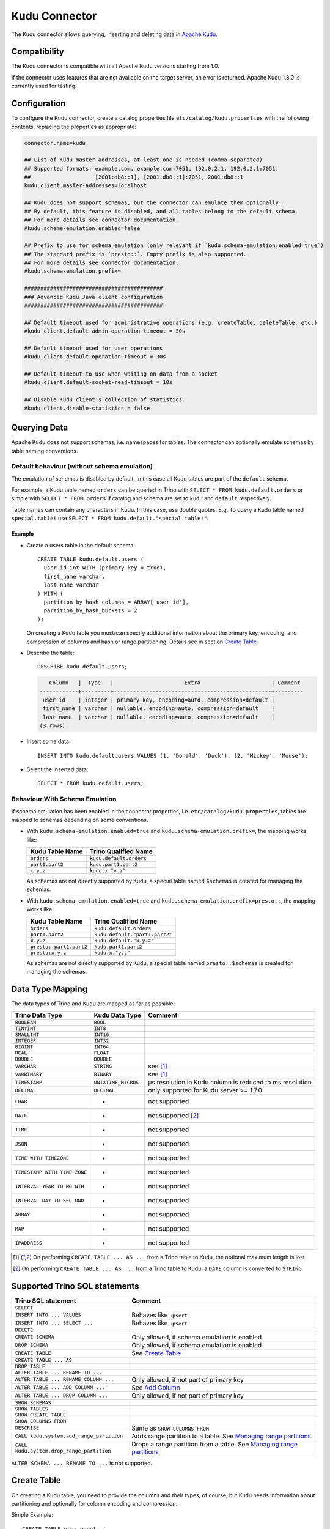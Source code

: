 ==============
Kudu Connector
==============

The Kudu connector allows querying, inserting and deleting data in `Apache Kudu`_.

.. _Apache Kudu: https://kudu.apache.org/


Compatibility
-------------

The Kudu connector is compatible with all Apache Kudu versions starting from 1.0.

If the connector uses features that are not available on the target server, an error is returned.
Apache Kudu 1.8.0 is currently used for testing.


Configuration
-------------

To configure the Kudu connector, create a catalog properties file
``etc/catalog/kudu.properties`` with the following contents,
replacing the properties as appropriate:

.. code-block:: properties

   connector.name=kudu

   ## List of Kudu master addresses, at least one is needed (comma separated)
   ## Supported formats: example.com, example.com:7051, 192.0.2.1, 192.0.2.1:7051,
   ##                    [2001:db8::1], [2001:db8::1]:7051, 2001:db8::1
   kudu.client.master-addresses=localhost

   ## Kudu does not support schemas, but the connector can emulate them optionally.
   ## By default, this feature is disabled, and all tables belong to the default schema.
   ## For more details see connector documentation.
   #kudu.schema-emulation.enabled=false

   ## Prefix to use for schema emulation (only relevant if `kudu.schema-emulation.enabled=true`)
   ## The standard prefix is `presto::`. Empty prefix is also supported.
   ## For more details see connector documentation.
   #kudu.schema-emulation.prefix=

   ###########################################
   ### Advanced Kudu Java client configuration
   ###########################################

   ## Default timeout used for administrative operations (e.g. createTable, deleteTable, etc.)
   #kudu.client.default-admin-operation-timeout = 30s

   ## Default timeout used for user operations
   #kudu.client.default-operation-timeout = 30s

   ## Default timeout to use when waiting on data from a socket
   #kudu.client.default-socket-read-timeout = 10s

   ## Disable Kudu client's collection of statistics.
   #kudu.client.disable-statistics = false


Querying Data
-------------

Apache Kudu does not support schemas, i.e. namespaces for tables.
The connector can optionally emulate schemas by table naming conventions.

Default behaviour (without schema emulation)
~~~~~~~~~~~~~~~~~~~~~~~~~~~~~~~~~~~~~~~~~~~~

The emulation of schemas is disabled by default.
In this case all Kudu tables are part of the ``default`` schema.

For example, a Kudu table named ``orders`` can be queried in Trino
with ``SELECT * FROM kudu.default.orders`` or simple with ``SELECT * FROM orders``
if catalog and schema are set to ``kudu`` and ``default`` respectively.

Table names can contain any characters in Kudu. In this case, use double quotes.
E.g. To query a Kudu table named ``special.table!`` use ``SELECT * FROM kudu.default."special.table!"``.


Example
^^^^^^^

* Create a users table in the default schema::

    CREATE TABLE kudu.default.users (
      user_id int WITH (primary_key = true),
      first_name varchar,
      last_name varchar
    ) WITH (
      partition_by_hash_columns = ARRAY['user_id'],
      partition_by_hash_buckets = 2
    );

  On creating a Kudu table you must/can specify additional information about
  the primary key, encoding, and compression of columns and hash or range
  partitioning. Details see in section
  `Create Table`_.

* Describe the table::

      DESCRIBE kudu.default.users;

  .. code-block:: text

         Column   |  Type   |                      Extra                      | Comment
      ------------+---------+-------------------------------------------------+---------
       user_id    | integer | primary_key, encoding=auto, compression=default |
       first_name | varchar | nullable, encoding=auto, compression=default    |
       last_name  | varchar | nullable, encoding=auto, compression=default    |
      (3 rows)

*  Insert some data::

    INSERT INTO kudu.default.users VALUES (1, 'Donald', 'Duck'), (2, 'Mickey', 'Mouse');

*  Select the inserted data::

    SELECT * FROM kudu.default.users;

Behaviour With Schema Emulation
~~~~~~~~~~~~~~~~~~~~~~~~~~~~~~~

If schema emulation has been enabled in the connector properties, i.e. ``etc/catalog/kudu.properties``,
tables are mapped to schemas depending on some conventions.

* With ``kudu.schema-emulation.enabled=true`` and ``kudu.schema-emulation.prefix=``,
  the mapping works like:

  +----------------------------+---------------------------------+
  | Kudu Table Name            | Trino Qualified Name            |
  +============================+=================================+
  | ``orders``                 | ``kudu.default.orders``         |
  +----------------------------+---------------------------------+
  | ``part1.part2``            | ``kudu.part1.part2``            |
  +----------------------------+---------------------------------+
  | ``x.y.z``                  | ``kudu.x."y.z"``                |
  +----------------------------+---------------------------------+

  As schemas are not directly supported by Kudu, a special table named
  ``$schemas`` is created for managing the schemas.


* With ``kudu.schema-emulation.enabled=true`` and ``kudu.schema-emulation.prefix=presto::``,
  the mapping works like:

  +----------------------------+---------------------------------+
  | Kudu Table Name            | Trino Qualified Name            |
  +============================+=================================+
  | ``orders``                 | ``kudu.default.orders``         |
  +----------------------------+---------------------------------+
  | ``part1.part2``            | ``kudu.default."part1.part2"``  |
  +----------------------------+---------------------------------+
  | ``x.y.z``                  | ``kudu.default."x.y.z"``        |
  +----------------------------+---------------------------------+
  | ``presto::part1.part2``    | ``kudu.part1.part2``            |
  +----------------------------+---------------------------------+
  | ``presto:x.y.z``           | ``kudu.x."y.z"``                |
  +----------------------------+---------------------------------+

  As schemas are not directly supported by Kudu, a special table named
  ``presto::$schemas`` is created for managing the schemas.

Data Type Mapping
-----------------

The data types of Trino and Kudu are mapped as far as possible:

+-----------------------+-----------------------+-----------------------+
| Trino Data Type       | Kudu Data Type        | Comment               |
+=======================+=======================+=======================+
| ``BOOLEAN``           | ``BOOL``              |                       |
+-----------------------+-----------------------+-----------------------+
| ``TINYINT``           | ``INT8``              |                       |
+-----------------------+-----------------------+-----------------------+
| ``SMALLINT``          | ``INT16``             |                       |
+-----------------------+-----------------------+-----------------------+
| ``INTEGER``           | ``INT32``             |                       |
+-----------------------+-----------------------+-----------------------+
| ``BIGINT``            | ``INT64``             |                       |
+-----------------------+-----------------------+-----------------------+
| ``REAL``              | ``FLOAT``             |                       |
+-----------------------+-----------------------+-----------------------+
| ``DOUBLE``            | ``DOUBLE``            |                       |
+-----------------------+-----------------------+-----------------------+
| ``VARCHAR``           | ``STRING``            | see [1]_              |
+-----------------------+-----------------------+-----------------------+
| ``VARBINARY``         | ``BINARY``            | see [1]_              |
+-----------------------+-----------------------+-----------------------+
| ``TIMESTAMP``         | ``UNIXTIME_MICROS``   | µs resolution in Kudu |
|                       |                       | column is reduced to  |
|                       |                       | ms resolution         |
+-----------------------+-----------------------+-----------------------+
| ``DECIMAL``           | ``DECIMAL``           | only supported for    |
|                       |                       | Kudu server >= 1.7.0  |
+-----------------------+-----------------------+-----------------------+
| ``CHAR``              | -                     | not supported         |
+-----------------------+-----------------------+-----------------------+
| ``DATE``              | -                     | not supported [2]_    |
+-----------------------+-----------------------+-----------------------+
| ``TIME``              | -                     | not supported         |
+-----------------------+-----------------------+-----------------------+
| ``JSON``              | -                     | not supported         |
+-----------------------+-----------------------+-----------------------+
| ``TIME WITH           | -                     | not supported         |
| TIMEZONE``            |                       |                       |
+-----------------------+-----------------------+-----------------------+
| ``TIMESTAMP WITH TIME | -                     | not supported         |
| ZONE``                |                       |                       |
+-----------------------+-----------------------+-----------------------+
| ``INTERVAL YEAR TO MO | -                     | not supported         |
| NTH``                 |                       |                       |
+-----------------------+-----------------------+-----------------------+
| ``INTERVAL DAY TO SEC | -                     | not supported         |
| OND``                 |                       |                       |
+-----------------------+-----------------------+-----------------------+
| ``ARRAY``             | -                     | not supported         |
+-----------------------+-----------------------+-----------------------+
| ``MAP``               | -                     | not supported         |
+-----------------------+-----------------------+-----------------------+
| ``IPADDRESS``         | -                     | not supported         |
+-----------------------+-----------------------+-----------------------+


.. [1] On performing ``CREATE TABLE ... AS ...`` from a Trino table to Kudu,
   the optional maximum length is lost

.. [2] On performing ``CREATE TABLE ... AS ...`` from a Trino table to Kudu,
   a ``DATE`` column is converted to ``STRING``


Supported Trino SQL statements
-------------------------------

+------------------------------------------+-------------------------------+
| Trino SQL statement                      | Comment                       |
+==========================================+===============================+
| ``SELECT``                               |                               |
+------------------------------------------+-------------------------------+
| ``INSERT INTO ... VALUES``               | Behaves like ``upsert``       |
+------------------------------------------+-------------------------------+
| ``INSERT INTO ... SELECT ...``           | Behaves like ``upsert``       |
+------------------------------------------+-------------------------------+
| ``DELETE``                               |                               |
+------------------------------------------+-------------------------------+
| ``CREATE SCHEMA``                        | Only allowed, if schema       |
|                                          | emulation is enabled          |
+------------------------------------------+-------------------------------+
| ``DROP SCHEMA``                          | Only allowed, if schema       |
|                                          | emulation is enabled          |
+------------------------------------------+-------------------------------+
| ``CREATE TABLE``                         | See `Create Table`_           |
+------------------------------------------+-------------------------------+
| ``CREATE TABLE ... AS``                  |                               |
+------------------------------------------+-------------------------------+
| ``DROP TABLE``                           |                               |
+------------------------------------------+-------------------------------+
| ``ALTER TABLE ... RENAME TO ...``        |                               |
+------------------------------------------+-------------------------------+
| ``ALTER TABLE ... RENAME COLUMN ...``    | Only allowed, if not part of  |
|                                          | primary key                   |
+------------------------------------------+-------------------------------+
| ``ALTER TABLE ... ADD COLUMN ...``       | See `Add Column`_             |
+------------------------------------------+-------------------------------+
| ``ALTER TABLE ... DROP COLUMN ...``      | Only allowed, if not part of  |
|                                          | primary key                   |
+------------------------------------------+-------------------------------+
| ``SHOW SCHEMAS``                         |                               |
+------------------------------------------+-------------------------------+
| ``SHOW TABLES``                          |                               |
+------------------------------------------+-------------------------------+
| ``SHOW CREATE TABLE``                    |                               |
+------------------------------------------+-------------------------------+
| ``SHOW COLUMNS FROM``                    |                               |
+------------------------------------------+-------------------------------+
| ``DESCRIBE``                             | Same as ``SHOW COLUMNS FROM`` |
+------------------------------------------+-------------------------------+
| ``CALL kudu.system.add_range_partition`` | Adds range partition to a     |
|                                          | table. See `Managing range    |
|                                          | partitions`_                  |
+------------------------------------------+-------------------------------+
| ``CALL kudu.system.drop_range_partition``| Drops a range partition       |
|                                          | from a table. See `Managing   |
|                                          | range partitions`_            |
+------------------------------------------+-------------------------------+

``ALTER SCHEMA ... RENAME TO ...`` is not supported.


Create Table
------------

On creating a Kudu table, you need to provide the columns and their types, of
course, but Kudu needs information about partitioning and optionally
for column encoding and compression.

Simple Example::

    CREATE TABLE user_events (
      user_id int WITH (primary_key = true),
      event_name varchar WITH (primary_key = true),
      message varchar,
      details varchar WITH (nullable = true, encoding = 'plain')
    ) WITH (
      partition_by_hash_columns = ARRAY['user_id'],
      partition_by_hash_buckets = 5,
      number_of_replicas = 3
    );

The primary key consists of ``user_id`` and ``event_name``. The table is partitioned into
five partitions by hash values of the column ``user_id``, and the ``number_of_replicas`` is
explicitly set to 3.

The primary key columns must always be the first columns of the column list.
All columns used in partitions must be part of the primary key.

The table property ``number_of_replicas`` is optional. It defines the
number of tablet replicas, and must be an odd number. If it is not specified,
the default replication factor from the Kudu master configuration is used.

Kudu supports two different kinds of partitioning: hash and range partitioning.
Hash partitioning distributes rows by hash value into one of many buckets.
Range partitions distributes rows using a totally-ordered range partition key.
The concrete range partitions must be created explicitly.
Kudu also supports multi-level partitioning. A table must have at least one
partitioning, either hash or range. It can have at most one range partitioning,
but multiple hash partitioning 'levels'.

For more details see `Partitioning Design`_.


Column Properties
~~~~~~~~~~~~~~~~~

Besides column name and type, you can specify some more properties of a column.

+----------------------+---------------+---------------------------------------------------------+
| Column property name | Type          | Description                                             |
+======================+===============+=========================================================+
| ``primary_key``      | ``BOOLEAN``   | If ``true``, the column belongs to primary key columns. |
|                      |               | The Kudu primary key enforces a uniqueness constraint.  |
|                      |               | Inserting a second row with the same primary key        |
|                      |               | results in updating the existing row ('UPSERT').        |
|                      |               | See also `Primary Key Design`_ in the Kudu              |
|                      |               | documentation.                                          |
+----------------------+---------------+---------------------------------------------------------+
| ``nullable``         | ``BOOLEAN``   | If ``true``, the value can be null. Primary key         |
|                      |               | columns must not be nullable.                           |
+----------------------+---------------+---------------------------------------------------------+
| ``encoding``         | ``VARCHAR``   | The column encoding can help to save storage space and  |
|                      |               | to improve query performance. Kudu uses an auto         |
|                      |               | encoding depending on the column type if not specified. |
|                      |               | Valid values are:                                       |
|                      |               | ``'auto'``, ``'plain'``, ``'bitshuffle'``,              |
|                      |               | ``'runlength'``, ``'prefix'``, ``'dictionary'``,        |
|                      |               | ``'group_varint'``.                                     |
|                      |               | See also `Column encoding`_ in the Kudu documentation.  |
+----------------------+---------------+---------------------------------------------------------+
| ``compression``      | ``VARCHAR``   | The encoded column values can be compressed. Kudu uses  |
|                      |               | a default compression if not specified.                 |
|                      |               | Valid values are:                                       |
|                      |               | ``'default'``, ``'no'``, ``'lz4'``, ``'snappy'``,       |
|                      |               | ``'zlib'``.                                             |
|                      |               | See also `Column compression`_ in the Kudu              |
|                      |               | documentation.                                          |
+----------------------+---------------+---------------------------------------------------------+

.. _`Primary Key Design`: http://kudu.apache.org/docs/schema_design.html#primary-keys
.. _`Column encoding`: https://kudu.apache.org/docs/schema_design.html#encoding
.. _`Column compression`: https://kudu.apache.org/docs/schema_design.html#compression


Example
^^^^^^^

.. code-block:: sql

    CREATE TABLE mytable (
      name varchar WITH (primary_key = true, encoding = 'dictionary', compression = 'snappy'),
      index bigint WITH (nullable = true, encoding = 'runlength', compression = 'lz4'),
      comment varchar WITH (nullable = true, encoding = 'plain', compression = 'default'),
       ...
    ) WITH (...);

Partitioning Design
~~~~~~~~~~~~~~~~~~~

A table must have at least one partitioning (either hash or range).
It can have at most one range partitioning, but multiple hash partitioning 'levels'.
For more details see Apache Kudu documentation: `Partitioning`_.

If you create a Kudu table in Trino, the partitioning design is given by
several table properties.

.. _Partitioning: https://kudu.apache.org/docs/schema_design.html#partitioning


Hash partitioning
^^^^^^^^^^^^^^^^^

You can provide the first hash partition group with two table properties:

The ``partition_by_hash_columns`` defines the column(s) belonging to the
partition group and ``partition_by_hash_buckets`` the number of partitions to
split the hash values range into. All partition columns must be part of the
primary key.

Example::

    CREATE TABLE mytable (
      col1 varchar WITH (primary_key=true),
      col2 varchar WITH (primary_key=true),
      ...
    ) WITH (
      partition_by_hash_columns = ARRAY['col1', 'col2'],
      partition_by_hash_buckets = 4
    )

This defines a hash partitioning with the columns ``col1`` and ``col2``
distributed over 4 partitions.

To define two separate hash partition groups, also use the second pair
of table properties named ``partition_by_second_hash_columns`` and
``partition_by_second_hash_buckets``.

Example::

    CREATE TABLE mytable (
      col1 varchar WITH (primary_key=true),
      col2 varchar WITH (primary_key=true),
      ...
    ) WITH (
      partition_by_hash_columns = ARRAY['col1'],
      partition_by_hash_buckets = 2,
      partition_by_second_hash_columns = ARRAY['col2'],
      partition_by_second_hash_buckets = 3
    )

This defines a two-level hash partitioning, with the first hash partition group
over the column ``col1`` distributed over 2 buckets, and the second
hash partition group over the column ``col2`` distributed over 3 buckets.
As a result you have table with 2 x 3 = 6 partitions.


Range partitioning
^^^^^^^^^^^^^^^^^^

You can provide at most one range partitioning in Apache Kudu. The columns
are defined with the table property ``partition_by_range_columns``.
The ranges themselves are given either in the
table property ``range_partitions`` on creating the table.
Or alternatively, the procedures ``kudu.system.add_range_partition`` and
``kudu.system.drop_range_partition`` can be used to manage range
partitions for existing tables. For both ways see below for more
details.

Example::

    CREATE TABLE events (
      rack varchar WITH (primary_key=true),
      machine varchar WITH (primary_key=true),
      event_time timestamp WITH (primary_key=true),
      ...
    ) WITH (
      partition_by_hash_columns = ARRAY['rack'],
      partition_by_hash_buckets = 2,
      partition_by_second_hash_columns = ARRAY['machine'],
      partition_by_second_hash_buckets = 3,
      partition_by_range_columns = ARRAY['event_time'],
      range_partitions = '[{"lower": null, "upper": "2018-01-01T00:00:00"},
                           {"lower": "2018-01-01T00:00:00", "upper": null}]'
    )

This defines a tree-level partitioning with two hash partition groups and
one range partitioning on the ``event_time`` column.
Two range partitions are created with a split at “2018-01-01T00:00:00”.


Table property ``range_partitions``
~~~~~~~~~~~~~~~~~~~~~~~~~~~~~~~~~~~

With the ``range_partitions`` table property you specify the concrete
range partitions to be created. The range partition definition itself
must be given in the table property ``partition_design`` separately.

Example::

    CREATE TABLE events (
      serialno varchar WITH (primary_key = true),
      event_time timestamp WITH (primary_key = true),
      message varchar
    ) WITH (
      partition_by_hash_columns = ARRAY['serialno'],
      partition_by_hash_buckets = 4,
      partition_by_range_columns = ARRAY['event_time'],
      range_partitions = '[{"lower": null, "upper": "2017-01-01T00:00:00"},
                           {"lower": "2017-01-01T00:00:00", "upper": "2017-07-01T00:00:00"},
                           {"lower": "2017-07-01T00:00:00", "upper": "2018-01-01T00:00:00"}]'
    );

This creates a table with a hash partition on column ``serialno`` with 4
buckets and range partitioning on column ``event_time``. Additionally,
three range partitions are created:

1. for all event_times before the year 2017, lower bound = ``null`` means it is unbound
2. for the first half of the year 2017
3. for the second half the year 2017

This means any attempt to add rows with ``event_time`` of year 2018 or greater fails, as no partition is defined.
The next section shows how to define a new range partition for an existing table.

Managing range partitions
^^^^^^^^^^^^^^^^^^^^^^^^^

For existing tables, there are procedures to add and drop a range
partition.

- adding a range partition

  .. code-block:: sql

      CALL kudu.system.add_range_partition(<schema>, <table>, <range_partition_as_json_string>)

- dropping a range partition

  .. code-block:: sql

      CALL kudu.system.drop_range_partition(<schema>, <table>, <range_partition_as_json_string>)

  - ``<schema>``: schema of the table

  - ``<table>``: table names

  - ``<range_partition_as_json_string>``: lower and upper bound of the
    range partition as json string in the form
    ``'{"lower": <value>, "upper": <value>}'``, or if the range partition
    has multiple columns:
    ``'{"lower": [<value_col1>,...], "upper": [<value_col1>,...]}'``. The
    concrete literal for lower and upper bound values are depending on
    the column types.

    Examples:

    +-------------------------------+----------------------------------------------+
    | Trino Data Type               | JSON string example                          |
    +===============================+==============================================+
    | ``BIGINT``                    | ``‘{“lower”: 0, “upper”: 1000000}’``         |
    +-------------------------------+----------------------------------------------+
    | ``SMALLINT``                  | ``‘{“lower”: 10, “upper”: null}’``           |
    +-------------------------------+----------------------------------------------+
    | ``VARCHAR``                   | ``‘{“lower”: “A”, “upper”: “M”}’``           |
    +-------------------------------+----------------------------------------------+
    | ``TIMESTAMP``                 | ``‘{“lower”: “2018-02-01T00:00:00.000”,      |
    |                               | “upper”: “2018-02-01T12:00:00.000”}’``       |
    +-------------------------------+----------------------------------------------+
    | ``BOOLEAN``                   | ``‘{“lower”: false, “upper”: true}’``        |
    +-------------------------------+----------------------------------------------+
    | ``VARBINARY``                 | values encoded as base64 strings             |
    +-------------------------------+----------------------------------------------+

    To specified an unbounded bound, use the value ``null``.

Example::

    CALL kudu.system.add_range_partition('myschema', 'events', '{"lower": "2018-01-01", "upper": "2018-06-01"}')

This adds a range partition for a table ``events`` in the schema
``myschema`` with the lower bound ``2018-01-01``, more exactly
``2018-01-01T00:00:00.000``, and the upper bound ``2018-07-01``.

Use the SQL statement ``SHOW CREATE TABLE`` to query the existing
range partitions (they are shown in the table property
``range_partitions``).

Add Column
----------

Adding a column to an existing table uses the SQL statement ``ALTER TABLE ... ADD COLUMN ...``.
You can specify the same column properties as on creating a table.

Example::

    ALTER TABLE mytable ADD COLUMN extraInfo varchar WITH (nullable = true, encoding = 'plain')

See also `Column Properties`_.


Limitations
-----------

-  Only lower case table and column names in Kudu are supported.
-  Using a secured Kudu cluster has not been tested.
